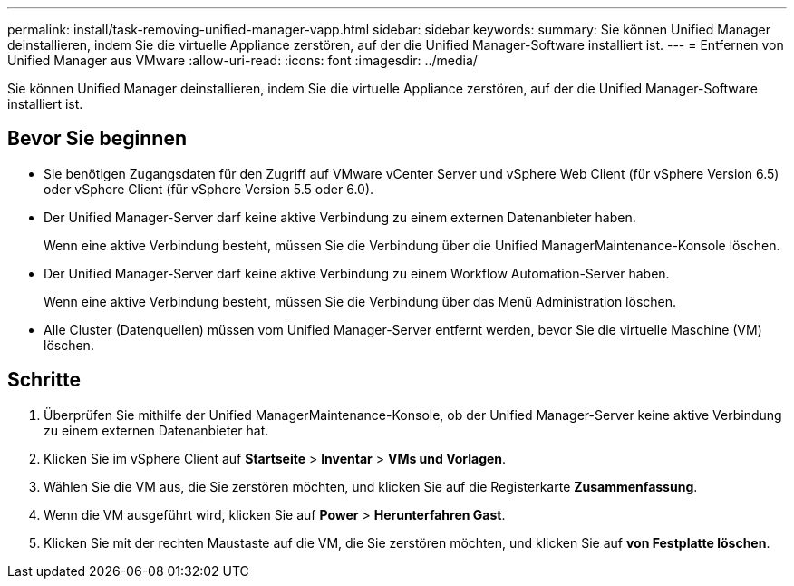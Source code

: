 ---
permalink: install/task-removing-unified-manager-vapp.html 
sidebar: sidebar 
keywords:  
summary: Sie können Unified Manager deinstallieren, indem Sie die virtuelle Appliance zerstören, auf der die Unified Manager-Software installiert ist. 
---
= Entfernen von Unified Manager aus VMware
:allow-uri-read: 
:icons: font
:imagesdir: ../media/


[role="lead"]
Sie können Unified Manager deinstallieren, indem Sie die virtuelle Appliance zerstören, auf der die Unified Manager-Software installiert ist.



== Bevor Sie beginnen

* Sie benötigen Zugangsdaten für den Zugriff auf VMware vCenter Server und vSphere Web Client (für vSphere Version 6.5) oder vSphere Client (für vSphere Version 5.5 oder 6.0).
* Der Unified Manager-Server darf keine aktive Verbindung zu einem externen Datenanbieter haben.
+
Wenn eine aktive Verbindung besteht, müssen Sie die Verbindung über die Unified ManagerMaintenance-Konsole löschen.

* Der Unified Manager-Server darf keine aktive Verbindung zu einem Workflow Automation-Server haben.
+
Wenn eine aktive Verbindung besteht, müssen Sie die Verbindung über das Menü Administration löschen.

* Alle Cluster (Datenquellen) müssen vom Unified Manager-Server entfernt werden, bevor Sie die virtuelle Maschine (VM) löschen.




== Schritte

. Überprüfen Sie mithilfe der Unified ManagerMaintenance-Konsole, ob der Unified Manager-Server keine aktive Verbindung zu einem externen Datenanbieter hat.
. Klicken Sie im vSphere Client auf *Startseite* > *Inventar* > *VMs und Vorlagen*.
. Wählen Sie die VM aus, die Sie zerstören möchten, und klicken Sie auf die Registerkarte *Zusammenfassung*.
. Wenn die VM ausgeführt wird, klicken Sie auf *Power* > *Herunterfahren Gast*.
. Klicken Sie mit der rechten Maustaste auf die VM, die Sie zerstören möchten, und klicken Sie auf *von Festplatte löschen*.

